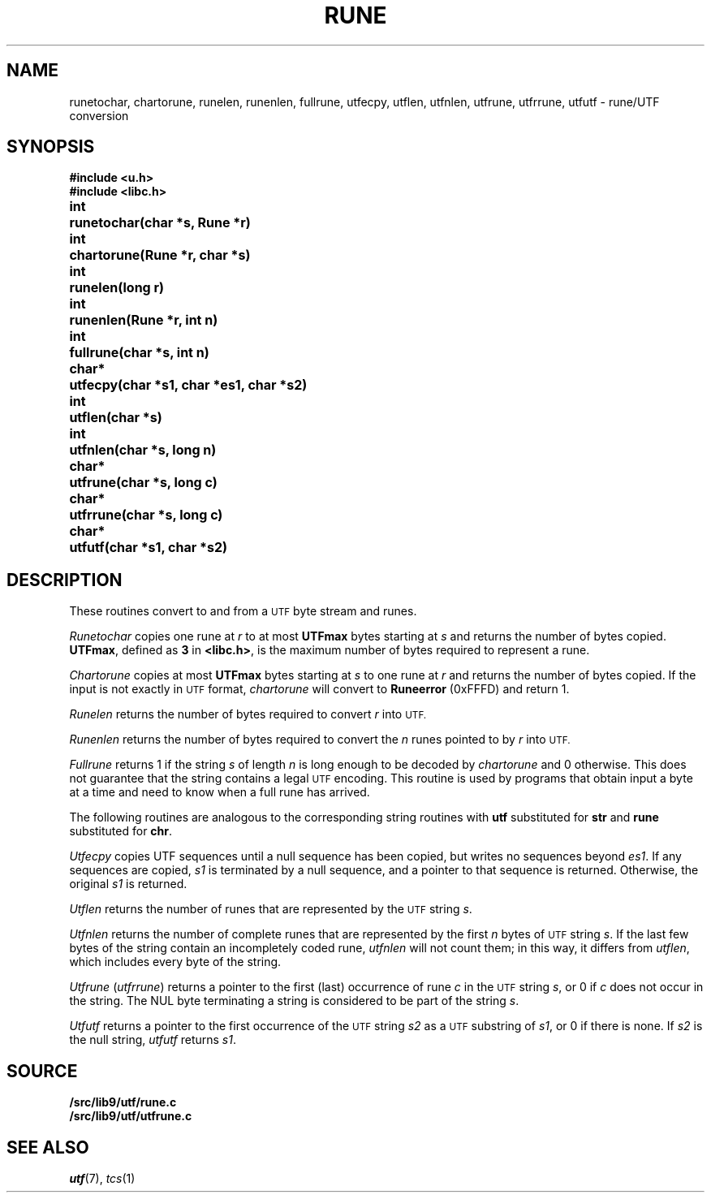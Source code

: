 .TH RUNE 3
.SH NAME
runetochar, chartorune, runelen, runenlen, fullrune, utfecpy, utflen, utfnlen, utfrune, utfrrune, utfutf \- rune/UTF conversion
.SH SYNOPSIS
.ta \w'\fLchar*xx'u
.B #include <u.h>
.br
.B #include <libc.h>
.PP
.B
int	runetochar(char *s, Rune *r)
.PP
.B
int	chartorune(Rune *r, char *s)
.PP
.B
int	runelen(long r)
.PP
.B
int	runenlen(Rune *r, int n)
.PP
.B
int	fullrune(char *s, int n)
.PP
.B
char*	utfecpy(char *s1, char *es1, char *s2)
.PP
.B
int	utflen(char *s)
.PP
.B
int	utfnlen(char *s, long n)
.PP
.B
char*	utfrune(char *s, long c)
.PP
.B
char*	utfrrune(char *s, long c)
.PP
.B
char*	utfutf(char *s1, char *s2)
.SH DESCRIPTION
These routines convert to and from a
.SM UTF
byte stream and runes.
.PP
.I Runetochar
copies one rune at
.I r
to at most
.B UTFmax
bytes starting at
.I s
and returns the number of bytes copied.
.BR UTFmax ,
defined as
.B 3
in
.BR <libc.h> ,
is the maximum number of bytes required to represent a rune.
.PP
.I Chartorune
copies at most
.B UTFmax
bytes starting at
.I s
to one rune at
.I r
and returns the number of bytes copied.
If the input is not exactly in
.SM UTF
format,
.I chartorune
will convert to
.B Runeerror
(0xFFFD)
and return 1.
.PP
.I Runelen
returns the number of bytes
required to convert
.I r
into
.SM UTF.
.PP
.I Runenlen
returns the number of bytes
required to convert the
.I n
runes pointed to by
.I r
into
.SM UTF.
.PP
.I Fullrune
returns 1 if the string
.I s
of length
.I n
is long enough to be decoded by
.I chartorune
and 0 otherwise.
This does not guarantee that the string
contains a legal
.SM UTF
encoding.
This routine is used by programs that
obtain input a byte at
a time and need to know when a full rune
has arrived.
.PP
The following routines are analogous to the
corresponding string routines with
.B utf
substituted for
.B str
and
.B rune
substituted for
.BR chr .
.PP
.I Utfecpy
copies UTF sequences until a null sequence has been copied, but writes no 
sequences beyond
.IR es1 .
If any sequences are copied,
.I s1
is terminated by a null sequence, and a pointer to that sequence is returned.
Otherwise, the original
.I s1
is returned.
.PP
.I Utflen
returns the number of runes that
are represented by the
.SM UTF
string
.IR s .
.PP
.I Utfnlen
returns the number of complete runes that
are represented by the first
.I n
bytes of
.SM UTF
string
.IR s .
If the last few bytes of the string contain an incompletely coded rune,
.I utfnlen
will not count them; in this way, it differs from
.IR utflen ,
which includes every byte of the string.
.PP
.I Utfrune
.RI ( utfrrune )
returns a pointer to the first (last)
occurrence of rune
.I c
in the
.SM UTF
string
.IR s ,
or 0 if
.I c
does not occur in the string.
The NUL byte terminating a string is considered to
be part of the string
.IR s .
.PP
.I Utfutf
returns a pointer to the first occurrence of
the
.SM UTF
string
.I s2
as a
.SM UTF
substring of
.IR s1 ,
or 0 if there is none.
If
.I s2
is the null string,
.I utfutf
returns
.IR s1 .
.SH SOURCE
.B \*9/src/lib9/utf/rune.c
.br
.B \*9/src/lib9/utf/utfrune.c
.SH SEE ALSO
.IR utf (7),
.IR tcs (1)
